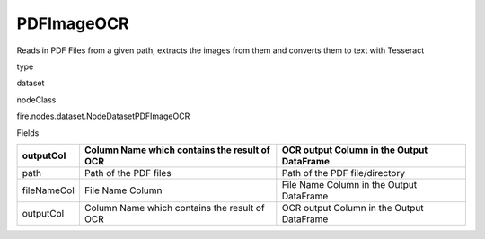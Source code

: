 
PDFImageOCR
^^^^^^ 

Reads in PDF Files from a given path, extracts the images from them and converts them to text with Tesseract

type

dataset

nodeClass

fire.nodes.dataset.NodeDatasetPDFImageOCR

Fields

+-------------+----------------------------------------------+-------------------------------------------+
| outputCol   | Column Name which contains the result of OCR | OCR output Column in the Output DataFrame |
+=============+==============================================+===========================================+
| path        | Path of the PDF files                        | Path of the PDF file/directory            |
+-------------+----------------------------------------------+-------------------------------------------+
| fileNameCol | File Name Column                             | File Name Column in the Output DataFrame  |
+-------------+----------------------------------------------+-------------------------------------------+
| outputCol   | Column Name which contains the result of OCR | OCR output Column in the Output DataFrame |
+-------------+----------------------------------------------+-------------------------------------------+